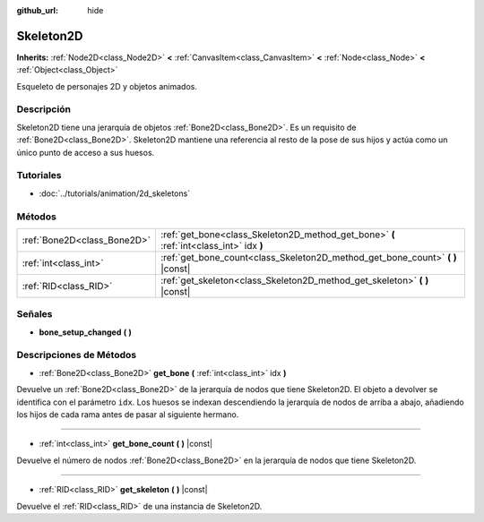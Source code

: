 :github_url: hide

.. Generated automatically by doc/tools/make_rst.py in Godot's source tree.
.. DO NOT EDIT THIS FILE, but the Skeleton2D.xml source instead.
.. The source is found in doc/classes or modules/<name>/doc_classes.

.. _class_Skeleton2D:

Skeleton2D
==========

**Inherits:** :ref:`Node2D<class_Node2D>` **<** :ref:`CanvasItem<class_CanvasItem>` **<** :ref:`Node<class_Node>` **<** :ref:`Object<class_Object>`

Esqueleto de personajes 2D y objetos animados.

Descripción
----------------------

Skeleton2D tiene una jerarquía de objetos :ref:`Bone2D<class_Bone2D>`. Es un requisito de :ref:`Bone2D<class_Bone2D>`. Skeleton2D mantiene una referencia al resto de la pose de sus hijos y actúa como un único punto de acceso a sus huesos.

Tutoriales
--------------------

- :doc:`../tutorials/animation/2d_skeletons`

Métodos
--------------

+-----------------------------+-----------------------------------------------------------------------------------------+
| :ref:`Bone2D<class_Bone2D>` | :ref:`get_bone<class_Skeleton2D_method_get_bone>` **(** :ref:`int<class_int>` idx **)** |
+-----------------------------+-----------------------------------------------------------------------------------------+
| :ref:`int<class_int>`       | :ref:`get_bone_count<class_Skeleton2D_method_get_bone_count>` **(** **)** |const|       |
+-----------------------------+-----------------------------------------------------------------------------------------+
| :ref:`RID<class_RID>`       | :ref:`get_skeleton<class_Skeleton2D_method_get_skeleton>` **(** **)** |const|           |
+-----------------------------+-----------------------------------------------------------------------------------------+

Señales
--------------

.. _class_Skeleton2D_signal_bone_setup_changed:

- **bone_setup_changed** **(** **)**

Descripciones de Métodos
------------------------------------------------

.. _class_Skeleton2D_method_get_bone:

- :ref:`Bone2D<class_Bone2D>` **get_bone** **(** :ref:`int<class_int>` idx **)**

Devuelve un :ref:`Bone2D<class_Bone2D>` de la jerarquía de nodos que tiene Skeleton2D. El objeto a devolver se identifica con el parámetro ``idx``. Los huesos se indexan descendiendo la jerarquía de nodos de arriba a abajo, añadiendo los hijos de cada rama antes de pasar al siguiente hermano.

----

.. _class_Skeleton2D_method_get_bone_count:

- :ref:`int<class_int>` **get_bone_count** **(** **)** |const|

Devuelve el número de nodos :ref:`Bone2D<class_Bone2D>` en la jerarquía de nodos que tiene Skeleton2D.

----

.. _class_Skeleton2D_method_get_skeleton:

- :ref:`RID<class_RID>` **get_skeleton** **(** **)** |const|

Devuelve el :ref:`RID<class_RID>` de una instancia de Skeleton2D.

.. |virtual| replace:: :abbr:`virtual (This method should typically be overridden by the user to have any effect.)`
.. |const| replace:: :abbr:`const (This method has no side effects. It doesn't modify any of the instance's member variables.)`
.. |vararg| replace:: :abbr:`vararg (This method accepts any number of arguments after the ones described here.)`
